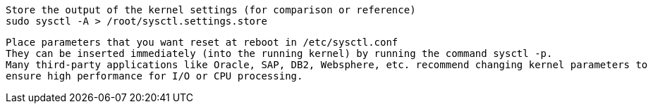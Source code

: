 
----
Store the output of the kernel settings (for comparison or reference)
sudo sysctl -A > /root/sysctl.settings.store
----

----
Place parameters that you want reset at reboot in /etc/sysctl.conf 
They can be inserted immediately (into the running kernel) by running the command sysctl -p.
Many third-party applications like Oracle, SAP, DB2, Websphere, etc. recommend changing kernel parameters to
ensure high performance for I/O or CPU processing. 
----
